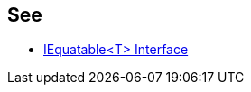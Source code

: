 
== See

* https://learn.microsoft.com/en-us/dotnet/api/system.iequatable-1[IEquatable<T> Interface]